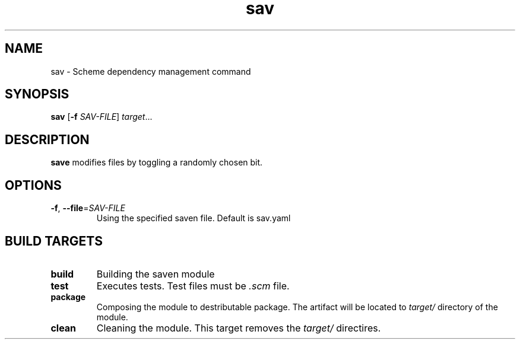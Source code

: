 .TH "sav" "1" "" ""
.SH NAME
sav \- Scheme dependency management command
.SH SYNOPSIS
.B sav
[\fB\-f\fR \fISAV-FILE\fR]
.IR target ...
.SH DESCRIPTION
.B save
modifies files by toggling a randomly chosen bit.
.SH OPTIONS
.TP
.BR \-f ", " \-\-file =\fISAV-FILE\fR
Using the specified saven file. Default is sav.yaml
.SH BUILD TARGETS
.TP
.BR build
Building the saven module
.TP
.BR test
Executes tests. Test files must be
.I .scm
file.
.TP
.BR package
Composing the module to destributable package. The artifact will be located to
.I target/
directory of the module.
.TP
.BR clean
Cleaning the module. This target removes the
.I target/
directires.
